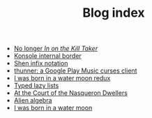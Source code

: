 #+TITLE: Blog index

   + [[file:9.org][No longer /In on the Kill Taker/]]
   + [[file:8.org][Konsole internal border]]
   + [[file:7.org][Shen infix notation]]
   + [[file:6.org][thunner: a Google Play Music curses client]]
   + [[file:5.org][I was born in a water moon redux]]
   + [[file:4.org][Typed lazy lists]]
   + [[file:3.org][At the Court of the Nasqueron Dwellers]]
   + [[file:2.org][Alien algebra]]
   + [[file:1.org][I was born in a water moon]]
